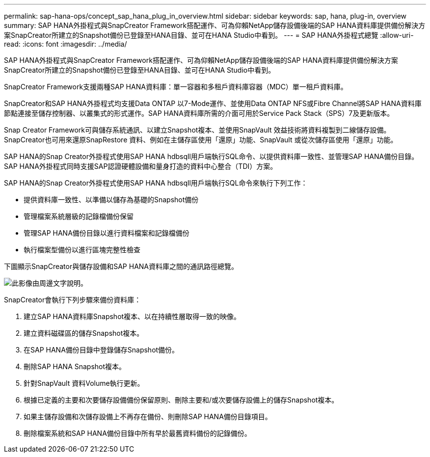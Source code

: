 ---
permalink: sap-hana-ops/concept_sap_hana_plug_in_overview.html 
sidebar: sidebar 
keywords: sap, hana, plug-in, overview 
summary: SAP HANA外掛程式與SnapCreator Framework搭配運作、可為仰賴NetApp儲存設備後端的SAP HANA資料庫提供備份解決方案SnapCreator所建立的Snapshot備份已登錄至HANA目錄、並可在HANA Studio中看到。 
---
= SAP HANA外掛程式總覽
:allow-uri-read: 
:icons: font
:imagesdir: ../media/


[role="lead"]
SAP HANA外掛程式與SnapCreator Framework搭配運作、可為仰賴NetApp儲存設備後端的SAP HANA資料庫提供備份解決方案SnapCreator所建立的Snapshot備份已登錄至HANA目錄、並可在HANA Studio中看到。

SnapCreator Framework支援兩種SAP HANA資料庫：單一容器和多租戶資料庫容器（MDC）單一租戶資料庫。

SnapCreator和SAP HANA外掛程式均支援Data ONTAP 以7-Mode運作、並使用Data ONTAP NFS或Fibre Channel將SAP HANA資料庫節點連接至儲存控制器、以叢集式的形式運作。SAP HANA資料庫所需的介面可用於Service Pack Stack（SPS）7及更新版本。

Snap Creator Framework可與儲存系統通訊、以建立Snapshot複本、並使用SnapVault 效益技術將資料複製到二線儲存設備。SnapCreator也可用來還原SnapRestore 資料、例如在主儲存區使用「還原」功能、SnapVault 或從次儲存區使用「還原」功能。

SAP HANA的Snap Creator外掛程式使用SAP HANA hdbsqll用戶端執行SQL命令、以提供資料庫一致性、並管理SAP HANA備份目錄。SAP HANA外掛程式同時支援SAP認證硬體設備和量身打造的資料中心整合（TDI）方案。

SAP HANA的Snap Creator外掛程式使用SAP HANA hdbsqll用戶端執行SQL命令來執行下列工作：

* 提供資料庫一致性、以準備以儲存為基礎的Snapshot備份
* 管理檔案系統層級的記錄檔備份保留
* 管理SAP HANA備份目錄以進行資料檔案和記錄檔備份
* 執行檔案型備份以進行區塊完整性檢查


下圖顯示SnapCreator與儲存設備和SAP HANA資料庫之間的通訊路徑總覽。

image::../media/sap_hana_overview_of_communication_path.gif[此影像由周邊文字說明。]

SnapCreator會執行下列步驟來備份資料庫：

. 建立SAP HANA資料庫Snapshot複本、以在持續性層取得一致的映像。
. 建立資料磁碟區的儲存Snapshot複本。
. 在SAP HANA備份目錄中登錄儲存Snapshot備份。
. 刪除SAP HANA Snapshot複本。
. 針對SnapVault 資料Volume執行更新。
. 根據已定義的主要和次要儲存設備備份保留原則、刪除主要和/或次要儲存設備上的儲存Snapshot複本。
. 如果主儲存設備和次儲存設備上不再存在備份、則刪除SAP HANA備份目錄項目。
. 刪除檔案系統和SAP HANA備份目錄中所有早於最舊資料備份的記錄備份。

